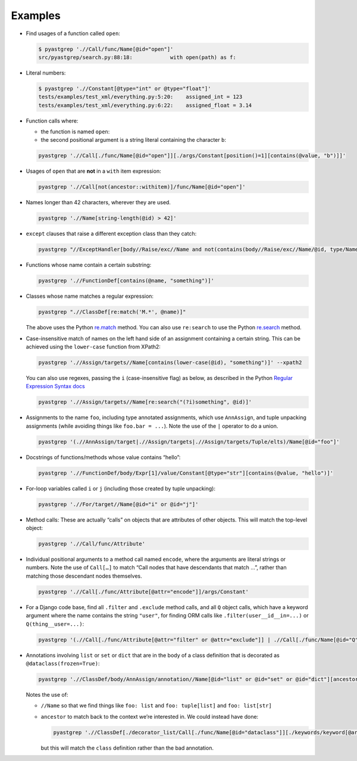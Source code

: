 ========
Examples
========


* Find usages of a function called ``open``:

  .. code-block:: shell

     $ pyastgrep './/Call/func/Name[@id="open"]'
     src/pyastgrep/search.py:88:18:            with open(path) as f:

* Literal numbers:

  .. code-block:: shell

     $ pyastgrep './/Constant[@type="int" or @type="float"]'
     tests/examples/test_xml/everything.py:5:20:    assigned_int = 123
     tests/examples/test_xml/everything.py:6:22:    assigned_float = 3.14

* Function calls where:

  * the function is named ``open``:
  * the second positional argument is a string literal containing the character ``b``:

  .. code-block:: shell

     pyastgrep './/Call[./func/Name[@id="open"]][./args/Constant[position()=1][contains(@value, "b")]]'

* Usages of ``open`` that are **not** in a ``with`` item expression:

  .. code-block:: shell

     pyastgrep './/Call[not(ancestor::withitem)]/func/Name[@id="open"]'

* Names longer than 42 characters, wherever they are used.

  .. code-block:: shell

     pyastgrep './/Name[string-length(@id) > 42]'

* ``except`` clauses that raise a different exception class than they catch:

  .. code-block:: shell

     pyastgrep "//ExceptHandler[body//Raise/exc//Name and not(contains(body//Raise/exc//Name/@id, type/Name/@id))]"

* Functions whose name contain a certain substring:

  .. code-block:: shell

     pyastgrep './/FunctionDef[contains(@name, "something")]'

* Classes whose name matches a regular expression:

  .. code-block:: shell

     pyastgrep ".//ClassDef[re:match('M.*', @name)]"


  The above uses the Python `re.match
  <https://docs.python.org/3/library/re.html#re.match>`_ method. You can also use
  ``re:search`` to use the Python `re.search
  <https://docs.python.org/3/library/re.html#re.search>`_ method.

* Case-insensitive match of names on the left hand side of an assignment
  containing a certain string. This can be achieved using the ``lower-case``
  function from XPath2:

  .. code-block:: shell

     pyastgrep './/Assign/targets//Name[contains(lower-case(@id), "something")]' --xpath2


  You can also use regexes, passing the ``i`` (case-insensitive flag) as below, as
  described in the Python `Regular Expression Syntax docs
  <https://docs.python.org/3/library/re.html#regular-expression-syntax>`_

  .. code-block:: shell

     pyastgrep './/Assign/targets//Name[re:search("(?i)something", @id)]'


* Assignments to the name ``foo``, including type annotated assignments, which
  use ``AnnAssign``, and tuple unpacking assignments (while avoiding things like
  ``foo.bar = ...``). Note the use of the ``|`` operator to do a union.

  .. code-block:: shell

     pyastgrep '(.//AnnAssign/target|.//Assign/targets|.//Assign/targets/Tuple/elts)/Name[@id="foo"]'

* Docstrings of functions/methods whose value contains “hello”:

  .. code-block:: shell

     pyastgrep './/FunctionDef/body/Expr[1]/value/Constant[@type="str"][contains(@value, "hello")]'

* For-loop variables called ``i`` or ``j`` (including those created by tuple unpacking):

  .. code-block:: shell

     pyastgrep './/For/target//Name[@id="i" or @id="j"]'


* Method calls: These are actually “calls” on objects that are attributes of other
  objects. This will match the top-level object:

  .. code-block:: shell

     pyastgrep './/Call/func/Attribute'


* Individual positional arguments to a method call named ``encode``, where the
  arguments are literal strings or numbers. Note the use of ``Call[…]`` to match
  “Call nodes that have descendants that match …”, rather than matching those
  descendant nodes themselves.

  .. code-block:: shell

     pyastgrep './/Call[./func/Attribute[@attr="encode"]]/args/Constant'


* For a Django code base, find all ``.filter`` and ``.exclude`` method calls, and
  all ``Q`` object calls, which have a keyword argument where the name contains
  the string ``"user"``, for finding ORM calls like
  ``.filter(user__id__in=...)`` or ``Q(thing__user=...)``:

  .. code-block:: shell

     pyastgrep '(.//Call[./func/Attribute[@attr="filter" or @attr="exclude"]] | .//Call[./func/Name[@id="Q"]]) [./keywords/keyword[contains(@arg, "user")]]'

* Annotations involving ``list`` or ``set`` or ``dict`` that are in the body of
  a class definition that is decorated as ``@dataclass(frozen=True)``:

  .. code-block:: shell

     pyastgrep './/ClassDef/body/AnnAssign/annotation//Name[@id="list" or @id="set" or @id="dict"][ancestor::ClassDef[./decorator_list/Call[./func/Name[@id="dataclass"]][./keywords/keyword[@arg="frozen"]/value/Constant[@value="True"]]]]'

  Notes the use of:

  - ``//Name`` so that we find things like ``foo: list`` and ``foo: tuple[list]`` and ``foo: list[str]``
  - ``ancestor`` to match back to the context we’re interested in. We could instead have done:

    .. code-block:: shell

       pyastgrep './/ClassDef[./decorator_list/Call[./func/Name[@id="dataclass"]][./keywords/keyword[@arg="frozen"]/value/Constant[@value="True"]]][./body/AnnAssign/annotation//Name[@id="list" or @id="set" or @id="dict"]]'

    but this will match the ``class`` definition rather than the bad annotation.
